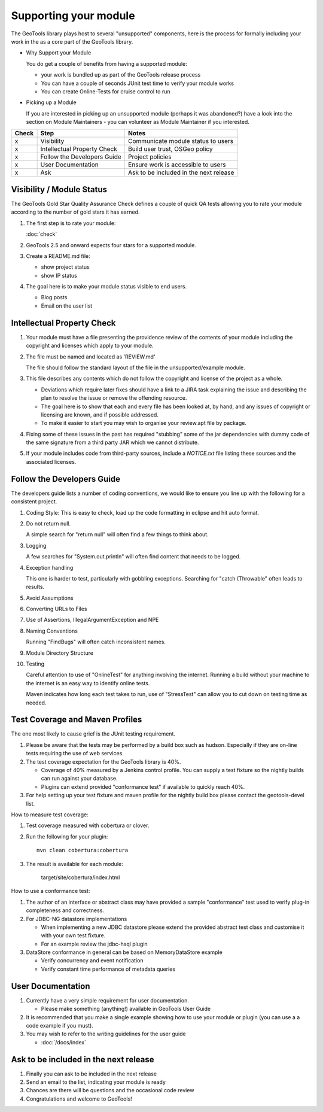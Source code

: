 Supporting your module
==========================

The GeoTools library plays host to several "unsupported" components, here is the process for formally including your work in the as a core part of the GeoTools library.

* Why Support your Module
  
  You do get a couple of benefits from having a supported module:
  
  * your work is bundled up as part of the GeoTools release process
  * You can have a couple of seconds JUnit test time to verify your module works
  * You can create Online-Tests for cruise control to run

* Picking up a Module
  
  If you are interested in picking up an unsupported module (perhaps it was abandoned?)
  have a look into the section on Module Maintainers - you can volunteer as Module
  Maintainer if you interested.

====== ============================= ==========================================
Check  Step                          Notes
====== ============================= ==========================================
x      Visibility                    Communicate module status to users
x      Intellectual Property Check   Build user trust, OSGeo policy
x      Follow the Developers Guide   Project policies
x      User Documentation            Ensure work is accessible to users
x      Ask                           Ask to be included in the next release
====== ============================= ==========================================

Visibility / Module Status
^^^^^^^^^^^^^^^^^^^^^^^^^^

The GeoTools Gold Star Quality Assurance Check defines a couple of quick QA tests allowing you to rate your module according to the number of gold stars it has earned.

1. The first step is to rate your module:
   
   :doc:`check`

2. GeoTools 2.5 and onward expects four stars for a supported module.

3. Create a README.md file:
   
   * show project status
   * show IP status
   
4. The goal here is to make your module status visible to end users.
   
   * Blog posts
   * Email on the user list

Intellectual Property Check
^^^^^^^^^^^^^^^^^^^^^^^^^^^

1. Your module must have a file presenting the providence review of the contents of your module
   including the copyright and licenses which apply to your module.

2. The file must be named and located as 'REVIEW.md'
   
   The file should follow the standard layout of the file in the unsupported/example module.

3. This file describes any contents which do not follow the copyright and license of the
   project as a whole.
   
   * Deviations which require later fixes should have a link to a JIRA task explaining the
     issue and describing the plan to resolve the issue or remove the offending resource.
   
   * The goal here is to show that each and every file has been looked at, by hand, and any
     issues of copyright or licensing are known, and if possible addressed.
   
   * To make it easier to start you may wish to organise your review.apt file by
     package.

4. Fixing some of these issues in the past has required "stubbing" some of the jar dependencies
   with dummy code of the same signature from a third party JAR which we cannot distribute.

5. If your module includes code from third-party sources, include a `NOTICE.txt` file 
   listing these sources and the associated licenses.

Follow the Developers Guide
^^^^^^^^^^^^^^^^^^^^^^^^^^^

The developers guide lists a number of coding conventions, we would like to ensure you
line up with the following for a consistent project.

1. Coding Style: This is easy to check, load up the code formatting in eclipse and hit auto format.

2. Do not return null.
   
   A simple search for "return null" will often find a few things to think about.

3. Logging
   
   A few searches for "System.out.println" will often find content that needs to be logged.

4. Exception handling
   
   This one is harder to test, particularly with gobbling exceptions.
   Searching for "catch (Throwable" often leads to results.

5. Avoid Assumptions

6. Converting URLs to Files

7. Use of Assertions, IllegalArgumentException and NPE

8. Naming Conventions
   
   Running "FindBugs" will often catch inconsistent names.

9. Module Directory Structure

10. Testing
    
    Careful attention to use of "OnlineTest" for anything involving the internet. Running a
    build without your machine to the internet is an easy way to identify online tests.
    
    Maven indicates how long each test takes to run, use of "StressTest" can allow you to
    cut down on testing time as needed.

Test Coverage and Maven Profiles
^^^^^^^^^^^^^^^^^^^^^^^^^^^^^^^^

The one most likely to cause grief is the JUnit testing requirement.

1. Please be aware that the tests may be performed by a build box such as hudson.
   Especially if they are on-line tests requiring the use of web services.

2. The test coverage expectation for the GeoTools library is 40%.
       
   * Coverage of 40% measured by a Jenkins control profile.
     You can supply a test fixture so the nightly builds can run against your database.
   * Plugins can extend provided "conformance test" if available to quickly reach 40%.

3. For help setting up your test fixture and maven profile for the nightly build box please
   contact the geotools-devel list.

How to measure test coverage:

1. Test coverage measured with cobertura or clover.
2. Run the following for your plugin::
     
     mvn clean cobertura:cobertura

3. The result is available for each module:

     target/site/cobertura/index.html

How to use a conformance test:

1. The author of an interface or abstract class may have provided a sample "conformance" test
   used to verify plug-in completeness and correctness.
2. For JDBC-NG datastore implementations
   
   * When implementing a new JDBC datastore please extend the provided abstract test class
     and customise it with your own test fixture.
   * For an example review the jdbc-hsql plugin

3. DataStore conformance in general can be based on MemoryDataStore example
   
   * Verify concurrency and event notification
   * Verify constant time performance of metadata queries

User Documentation
^^^^^^^^^^^^^^^^^^

1. Currently have a very simple requirement for user documentation.
   
   * Please make something (anything!) available in GeoTools User Guide
   
2. It is recommended that you make a single example showing how to use your module
   or plugin (you can use a a code example if you must).
3. You may wish to refer to the writing guidelines for the user guide
   
   * :doc:`/docs/index`

Ask to be included in the next release
^^^^^^^^^^^^^^^^^^^^^^^^^^^^^^^^^^^^^^

1. Finally you can ask to be included in the next release
2. Send an email to the list, indicating your module is ready
3. Chances are there will be questions and the occasional code review
4. Congratulations and welcome to GeoTools!
